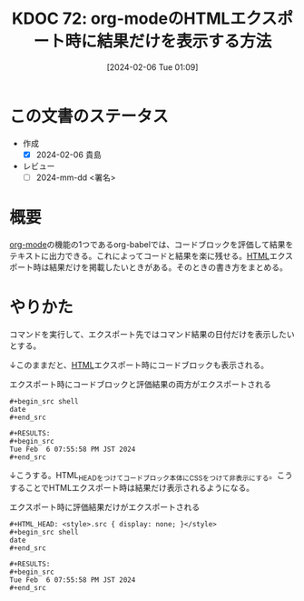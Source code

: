 :properties:
:ID: 20240206T010954
:end:
#+title:      KDOC 72: org-modeのHTMLエクスポート時に結果だけを表示する方法
#+date:       [2024-02-06 Tue 01:09]
#+filetags:   :draft:code:
#+identifier: 20240206T010954

* この文書のステータス
:LOGBOOK:
CLOCK: [2024-02-06 Tue 20:50]--[2024-02-06 Tue 21:15] =>  0:25
CLOCK: [2024-02-06 Tue 20:19]--[2024-02-06 Tue 20:44] =>  0:25
CLOCK: [2024-02-06 Tue 19:53]--[2024-02-06 Tue 20:18] =>  0:25
:END:
- 作成
  - [X] 2024-02-06 貴島
- レビュー
  - [ ] 2024-mm-dd <署名>
# - タイトルがフォーマット通りにつけられている
# - 内容をブラウザに表示して読んだ(作成とレビューのチェックは同時にしない)
# - 文脈なく読めるのを確認した
# - おばあちゃんに説明できる
# - いらない見出しを削除した
* 概要
[[id:7e85e3f3-a6b9-447e-9826-307a3618dac8][org-mode]]の機能の1つであるorg-babelでは、コードブロックを評価して結果をテキストに出力できる。これによってコードと結果を楽に残せる。[[id:9f5b7514-d5e5-4997-81b0-bd453775415c][HTML]]エクスポート時は結果だけを掲載したいときがある。そのときの書き方をまとめる。
* やりかた

コマンドを実行して、エクスポート先ではコマンド結果の日付だけを表示したいとする。

↓このままだと、[[id:9f5b7514-d5e5-4997-81b0-bd453775415c][HTML]]エクスポート時にコードブロックも表示される。

#+caption: エクスポート時にコードブロックと評価結果の両方がエクスポートされる
#+begin_src shell
,#+begin_src shell
date
,#+end_src

,#+RESULTS:
,#+begin_src
Tue Feb  6 07:55:58 PM JST 2024
,#+end_src
#+end_src

↓こうする。HTML_HEADをつけてコードブロック本体にCSSをつけて非表示にする。こうすることでHTMLエクスポート時は結果だけ表示されるようになる。

#+caption: エクスポート時に評価結果だけがエクスポートされる
#+begin_src shell
,#+HTML_HEAD: <style>.src { display: none; }</style>
,#+begin_src shell
date
,#+end_src

,#+RESULTS:
,#+begin_src
Tue Feb  6 07:55:58 PM JST 2024
,#+end_src
#+end_src
